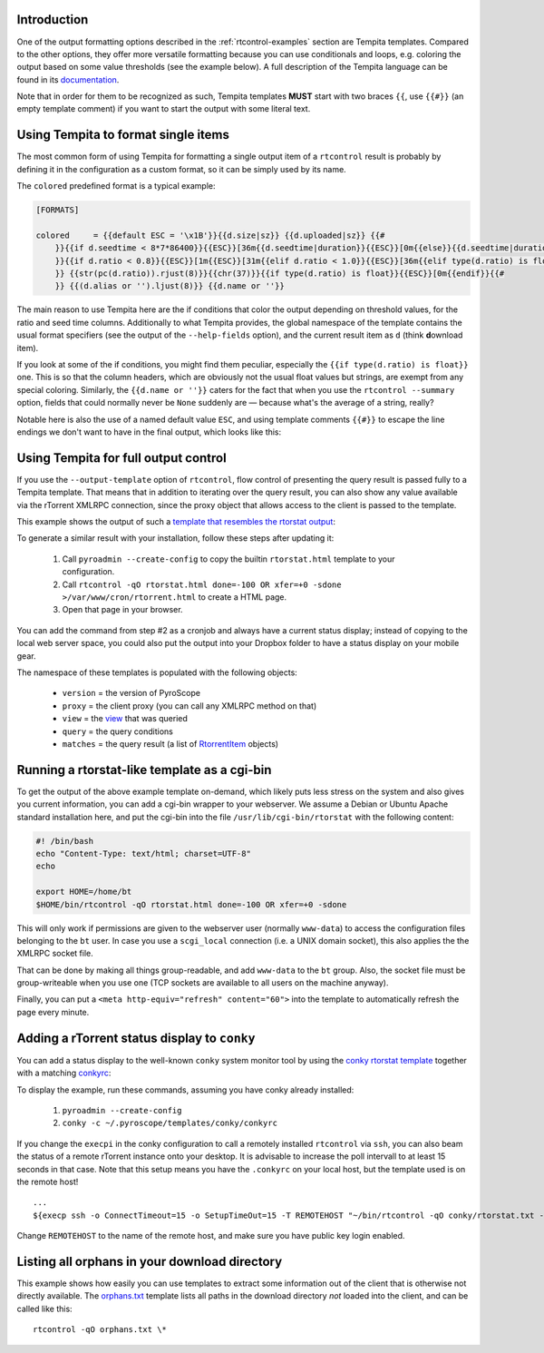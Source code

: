 .. included from usage.rst

Introduction
^^^^^^^^^^^^

One of the output formatting options described in the :ref:`rtcontrol-examples`
section are Tempita templates. Compared to the other options, they offer
more versatile formatting because you can use conditionals and loops,
e.g. coloring the output based on some value thresholds (see the example
below). A full description of the Tempita language can be found in its
`documentation <http://pythonpaste.org/tempita/#the-language>`_.

Note that in order for them to be recognized as such, Tempita templates
**MUST** start with two braces ``{{``, use ``{{#}}`` (an empty template
comment) if you want to start the output with some literal text.


Using Tempita to format single items
^^^^^^^^^^^^^^^^^^^^^^^^^^^^^^^^^^^^

The most common form of using Tempita for formatting a single output
item of a ``rtcontrol`` result is probably by defining it in the
configuration as a custom format, so it can be simply used by its name.

The ``colored`` predefined format is a typical example:

.. code-block:: ini

    [FORMATS]

    colored     = {{default ESC = '\x1B'}}{{d.size|sz}} {{d.uploaded|sz}} {{#
        }}{{if d.seedtime < 8*7*86400}}{{ESC}}[36m{{d.seedtime|duration}}{{ESC}}[0m{{else}}{{d.seedtime|duration}}{{endif}}{{#
        }}{{if d.ratio < 0.8}}{{ESC}}[1m{{ESC}}[31m{{elif d.ratio < 1.0}}{{ESC}}[36m{{elif type(d.ratio) is float}}{{ESC}}[32m{{endif}}{{#
        }} {{str(pc(d.ratio)).rjust(8)}}{{chr(37)}}{{if type(d.ratio) is float}}{{ESC}}[0m{{endif}}{{#
        }} {{(d.alias or '').ljust(8)}} {{d.name or ''}}

The main reason to use Tempita here are the if conditions that color the
output depending on threshold values, for the ratio and seed time
columns. Additionally to what Tempita provides, the global namespace of
the template contains the usual format specifiers (see the output of the
``--help-fields`` option), and the current result item as ``d`` (think
**d**\ ownload item).

If you look at some of the if conditions, you might find them peculiar,
especially the ``{{if type(d.ratio) is float}}`` one. This is so that
the column headers, which are obviously not the usual float values but
strings, are exempt from any special coloring. Similarly, the
``{{d.name or ''}}`` caters for the fact that when you use the
``rtcontrol --summary`` option, fields that could normally never
be ``None`` suddenly are — because what's the average of a string,
really?

Notable here is also the use of a named default value ``ESC``, and using
template comments ``{{#}}`` to escape the line endings we don't want to
have in the final output, which looks like this:

.. image:: examples/rtcontrol-colors.png
    :alt: rtcontrol coloured output example


Using Tempita for full output control
^^^^^^^^^^^^^^^^^^^^^^^^^^^^^^^^^^^^^

If you use the ``--output-template`` option of ``rtcontrol``, flow
control of presenting the query result is passed fully to a Tempita
template. That means that in addition to iterating over the query
result, you can also show any value available via the rTorrent XMLRPC
connection, since the proxy object that allows access to the client is
passed to the template.

This example shows the output of such a
`template that resembles the rtorstat output <rtorstat.html>`_:

.. image:: examples/rtorstat.png

To generate a similar result with your installation, follow these steps
after updating it:

    #. Call ``pyroadmin --create-config`` to copy the
       builtin ``rtorstat.html`` template to your configuration.
    #. Call ``rtcontrol -qO rtorstat.html done=-100 OR xfer=+0 -sdone >/var/www/cron/rtorrent.html``
       to create a HTML page.
    #. Open that page in your browser.

You can add the command from step #2 as a cronjob and always have a
current status display; instead of copying to the local web server
space, you could also put the output into your Dropbox folder to have a
status display on your mobile gear.

The namespace of these templates is populated with the following
objects:

    * ``version`` = the version of PyroScope
    * ``proxy`` = the client proxy (you can call any XMLRPC method on that)
    * ``view`` = the `view <http://packages.python.org/pyrocore/apidocs/pyrocore.torrent.engine.TorrentView-class.html>`_
      that was queried
    * ``query`` = the query conditions
    * ``matches`` = the query result (a list of
      `RtorrentItem <http://packages.python.org/pyrocore/apidocs/pyrocore.torrent.rtorrent.RtorrentItem-class.html>`_ objects)


Running a rtorstat-like template as a cgi-bin
^^^^^^^^^^^^^^^^^^^^^^^^^^^^^^^^^^^^^^^^^^^^^

To get the output of the above example template on-demand, which likely
puts less stress on the system and also gives you current information,
you can add a cgi-bin wrapper to your webserver. We assume a Debian or
Ubuntu Apache standard installation here, and put the cgi-bin into the
file ``/usr/lib/cgi-bin/rtorstat`` with the following content:

.. code-block:: bash

    #! /bin/bash
    echo "Content-Type: text/html; charset=UTF-8"
    echo

    export HOME=/home/bt
    $HOME/bin/rtcontrol -qO rtorstat.html done=-100 OR xfer=+0 -sdone

This will only work if permissions are given to the webserver user (normally
``www-data``) to access the configuration files belonging to the ``bt`` user.
In case you use a ``scgi_local`` connection (i.e. a UNIX domain socket),
this also applies the the XMLRPC socket file.

That can be done by making all things group-readable, and add
``www-data`` to the ``bt`` group. Also, the socket file must be
group-writeable when you use one (TCP sockets are available to all users
on the machine anyway).

Finally, you can put a ``<meta http-equiv="refresh" content="60">`` into
the template to automatically refresh the page every minute.


Adding a rTorrent status display to ``conky``
^^^^^^^^^^^^^^^^^^^^^^^^^^^^^^^^^^^^^^^^^^^^^

You can add a status display to the well-known ``conky`` system monitor
tool by using the `conky rtorstat template`_ together with a matching `conkyrc`_:

.. image:: examples/conky-rtorstat.png

To display the example, run these commands, assuming you have conky
already installed:

    #. ``pyroadmin --create-config``
    #. ``conky -c ~/.pyroscope/templates/conky/conkyrc``

If you change the ``execpi`` in the conky configuration to call a
remotely installed ``rtcontrol`` via ``ssh``, you can also beam the
status of a remote rTorrent instance onto your desktop. It is advisable
to increase the poll intervall to at least 15 seconds in that case. Note
that this setup means you have the ``.conkyrc`` on your local host, but
the template used is on the remote host!

::

    ...
    ${execp ssh -o ConnectTimeout=15 -o SetupTimeOut=15 -T REMOTEHOST "~/bin/rtcontrol -qO conky/rtorstat.txt --from-view incomplete is_open=yes is_ignored=no"}

Change ``REMOTEHOST`` to the name of the remote host, and make sure you
have public key login enabled.


Listing all orphans in your download directory
^^^^^^^^^^^^^^^^^^^^^^^^^^^^^^^^^^^^^^^^^^^^^^

This example shows how easily you can use templates to extract some
information out of the client that is otherwise not directly available.
The `orphans.txt`_ template lists all paths in the download directory
*not* loaded into the client, and can be called like this::

    rtcontrol -qO orphans.txt \*


.. _orphans.txt: https://github.com/pyroscope/pyrocore/blob/master/src/pyrocore/data/config/templates/orphans.txt
.. _conkyrc: https://github.com/pyroscope/pyrocore/blob/master/src/pyrocore/data/config/templates/conky/conkyrc
.. _conky rtorstat template: https://github.com/pyroscope/pyrocore/blob/master/src/pyrocore/data/config/templates/conky/rtorstat.txt
.. _rtorstat.html: https://github.com/pyroscope/pyrocore/blob/master/src/pyrocore/data/config/templates/rtorstat.html
